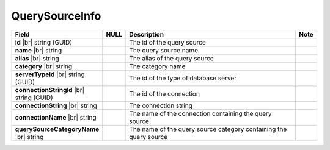 

=======================
QuerySourceInfo
=======================

.. list-table::
   :header-rows: 1
   :widths: 25 5 65 5

   *  -  Field
      -  NULL
      -  Description
      -  Note
   *  -  **id** |br|
         string (GUID)
      -
      -  The id of the query source
      -
   *  -  **name** |br|
         string
      -
      -  The query source name
      -
   *  -  **alias** |br|
         string
      -
      -  The alias of the query source
      -
   *  -  **category** |br|
         string
      -
      -  The category name
      -
   *  -  **serverTypeId** |br|
         string (GUID)
      -
      -  The id of the type of database server
      -
   *  -  **connectionStringId** |br|
         string (GUID)
      -
      -  The id of the connection
      -
   *  -  **connectionString** |br|
         string
      -
      -  The connection string
      -
   *  -  **connectionName** |br|
         string
      -
      -  The name of the connection containing the query source
      -
   *  -  **querySourceCategoryName** |br|
         string
      -
      -  The name of the query source category containing the query source
      -
